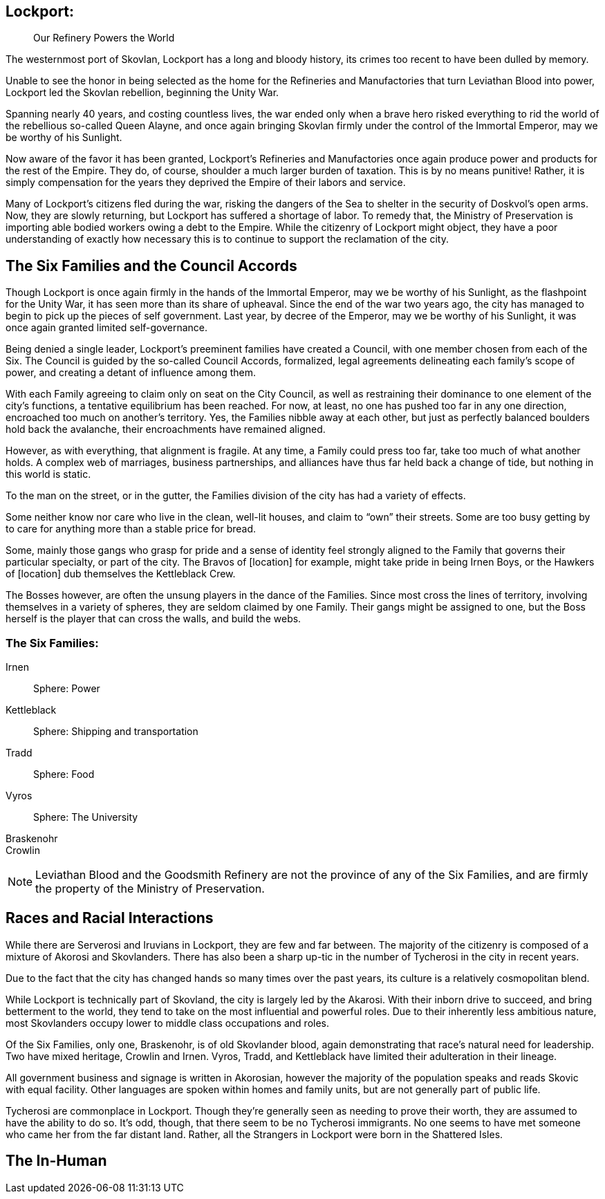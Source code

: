= Politics and Setting
:showtitle!:

toc::[]

== Lockport:
[abstract]
--
Our Refinery Powers the World
--

The westernmost port of Skovlan, Lockport has a long and bloody history, its crimes too recent to have been dulled by memory.

Unable to see the honor in being selected as the home for the Refineries and Manufactories that turn Leviathan Blood into power, Lockport led the Skovlan rebellion, beginning the Unity War.

Spanning nearly 40 years, and costing countless lives, the war ended only when a brave hero risked everything to rid the world of the rebellious so-called Queen Alayne, and once again bringing Skovlan firmly under the control of the Immortal Emperor, may we be worthy of his Sunlight.

Now aware of the favor it has been granted, Lockport’s Refineries and Manufactories once again produce power and products for the rest of the Empire. They do, of course, shoulder a much larger burden of taxation. This is by no means punitive! Rather, it is simply compensation for the years they deprived the Empire of their labors and service.

Many of Lockport’s citizens fled during the war, risking the dangers of the Sea to shelter in the security of Doskvol’s open arms. Now, they are slowly returning, but Lockport has suffered a shortage of labor. To remedy that, the Ministry of Preservation is importing able bodied workers owing a debt to the Empire. While the citizenry of Lockport might object, they have a poor understanding of exactly how necessary this is to continue to support the reclamation of the city.


== The Six Families and the Council Accords
Though Lockport is once again firmly in the hands of the Immortal Emperor, may we be worthy of his Sunlight, as the flashpoint for the Unity War, it has seen more than its share of upheaval. Since the end of the war two years ago, the city has managed to begin to pick up the pieces of self government. Last year, by decree of the Emperor, may we be worthy of his Sunlight, it was once again granted limited self-governance.

Being denied a single leader, Lockport’s preeminent families have created a Council, with one member chosen from each of the Six. The Council is guided by the so-called Council Accords, formalized, legal agreements delineating each family’s scope of power, and creating a detant of influence among them.

With each Family agreeing to claim only on seat on the City Council, as well as restraining their dominance to one element of the city’s functions, a tentative equilibrium has been reached. For now, at least, no one has pushed too far in any one direction, encroached too much on another’s territory. Yes, the Families nibble away at each other, but just as perfectly balanced boulders hold back the avalanche, their encroachments have remained aligned.

However, as with everything, that alignment is fragile. At any time, a Family could press too far, take too much of what another holds. A complex web of marriages, business partnerships, and alliances have thus far held back a change of tide, but nothing in this world is static.

To the man on the street, or in the gutter, the Families division of the city has had a variety of effects.

Some neither know nor care who live in the clean, well-lit houses, and claim to “own” their streets. Some are too busy getting by to care for anything more than a stable price for bread.

Some, mainly those gangs who grasp for pride and a sense of identity feel strongly aligned to the Family that governs their particular specialty, or part of the city. The Bravos of [location] for example, might take pride in being Irnen Boys, or the Hawkers of [location] dub themselves the Kettleblack Crew.

The Bosses however, are often the unsung players in the dance of the Families. Since most cross the lines of territory, involving themselves in a variety of spheres, they are seldom claimed by one Family. Their gangs might be assigned to one, but the Boss herself is the player that can cross the walls, and build the webs.

=== The Six Families:
Irnen::
Sphere: Power

Kettleblack::
Sphere: Shipping and transportation

Tradd::
Sphere: Food

Vyros::
Sphere: The University

Braskenohr::
//

Crowlin::
//

NOTE: Leviathan Blood and the Goodsmith Refinery are not the province of any of the Six Families, and are firmly the property of the Ministry of Preservation.

== Races and Racial Interactions
While there are Serverosi and Iruvians in Lockport, they are few and far between. The majority of the citizenry is composed of a mixture of Akorosi and Skovlanders. There has also been a sharp up-tic in the number of Tycherosi in the city in recent years.

Due to the fact that the city has changed hands so many times over the past years, its culture is a relatively cosmopolitan blend.

While Lockport is technically part of Skovland, the city is largely led by the Akarosi. With their inborn drive to succeed, and bring betterment to the world, they tend to take on the most influential and powerful roles. Due to their inherently less ambitious nature, most Skovlanders occupy lower to middle class occupations and roles.

Of the Six Families, only one, Braskenohr, is of old Skovlander blood, again demonstrating that race’s natural need for leadership. Two have mixed heritage, Crowlin and Irnen. Vyros, Tradd, and Kettleblack have limited their adulteration in their lineage.

All government business and signage is written in Akorosian, however the majority of the population speaks and reads Skovic with equal facility. Other languages are spoken within homes and family units, but are not generally part of public life.

Tycherosi are commonplace in Lockport. Though they’re generally seen as needing to prove their worth, they are assumed to have the ability to do so. It’s odd, though, that there seem to be no Tycherosi immigrants. No one seems to have met someone who came her from the far distant land. Rather, all the Strangers in Lockport were born in the Shattered Isles.

== The In-Human
